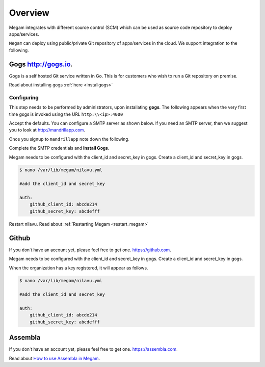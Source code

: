 .. _scmoverview:

===================================
 Overview
===================================

Megam integrates with different  source control (SCM) which can be used as source code repository to deploy apps/services.

``Megam`` can deploy using public/private Git repository of apps/services in the cloud.  We support integration to  the following.


Gogs  `http://gogs.io <http://gogs.io>`_.
=================================

Gogs is a self hosted Git service written in Go.  This is for customers who wish to run a Git repository on premise.

Read about installing gogs  :ref:`here <installgogs>`

Configuring
----------------

This step needs to be performed by administrators, upon installating **gogs**. The following appears when the very first time  gogs is invoked using the URL ``http:\\<ip>:4000``

|megam gogs1|

Accept the defaults. You can configure a SMTP server  as shown below. If you need an SMTP server, then we suggest you to look at  `http://mandrillapp.com <https://mandrillapp.com>`_.

Once you signup to ``mandrillapp`` note down the following.

|megam mandrill|

Complete the SMTP credentials and **Install Gogs**.

|megam gogs2|

Megam needs to be configured with the client_id and secret_key in gogs. Create a client_id and secret_key in gogs.

.. code::

    $ nano /var/lib/megam/nilavu.yml

    #add the client_id and secret_key

    auth:
        github_client_id: abcde214
        github_secret_key: abcdefff

Restart nilavu. Read about :ref:`Restarting  Megam <restart_megam>`

Github
======


If you don't have an account yet, please feel free to get one. `https://github.com <https://github.com>`_.

Megam needs to be configured with the client_id and secret_key in gogs. Create a client_id and secret_key in gogs.

|megam github1|


When the organization has a key registered, it will appear as follows.


|megam github2|


.. code::

    $ nano /var/lib/megam/nilavu.yml

    #add the client_id and secret_key

    auth:
        github_client_id: abcde214
        github_secret_key: abcdefff



Assembla
========

If you don't have an account yet, please feel free to get one. `https://assembla.com <https://assembla.com>`_.

Read about `How to use Assembla in Megam <http://gomegam.com/blog/2014/03/auto-code-deploy-from-assembla-to-any-cloud/>`_.

.. code::
    $ nano /var/lib/megam/nilavu.yml

    #add the client_id and secret_key

    auth:
        assembla_client_id: abcde214
        assembla_secret_key: abcdefff

.. |megam github1| image:: /images/github_key.png
.. |megam github2| image:: /images/github_key1.png
.. |megam gogs1| image:: /images/gogs_install.png
.. |megam gogs2| image:: /images/gogs_install1.png
.. |megam mandrill| image:: /images/mandrillapp.png
